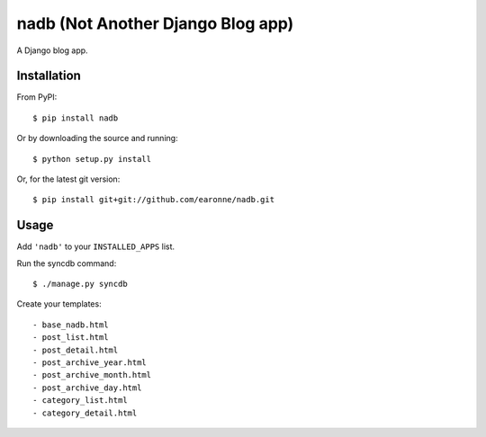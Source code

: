 nadb (Not Another Django Blog app)
==============

A Django blog app.

Installation
------------

From PyPI::

    $ pip install nadb

Or by downloading the source and running::

    $ python setup.py install

Or, for the latest git version::

    $ pip install git+git://github.com/earonne/nadb.git

.. _PyPI: http://pypi.python.org/

Usage
-----

Add ``'nadb'`` to your ``INSTALLED_APPS`` list.

Run the syncdb command::

    $ ./manage.py syncdb

Create your templates::

- base_nadb.html
- post_list.html
- post_detail.html
- post_archive_year.html
- post_archive_month.html
- post_archive_day.html
- category_list.html
- category_detail.html


